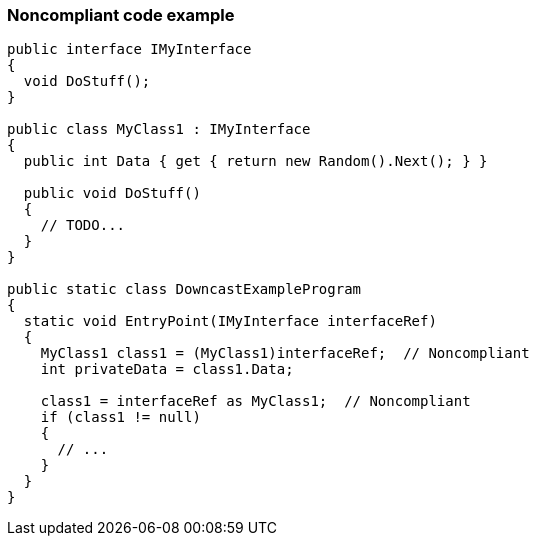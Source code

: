=== Noncompliant code example

[source,text]
----
public interface IMyInterface
{
  void DoStuff();
}

public class MyClass1 : IMyInterface
{
  public int Data { get { return new Random().Next(); } }

  public void DoStuff()
  {
    // TODO...
  }
}

public static class DowncastExampleProgram
{
  static void EntryPoint(IMyInterface interfaceRef)
  {
    MyClass1 class1 = (MyClass1)interfaceRef;  // Noncompliant
    int privateData = class1.Data;

    class1 = interfaceRef as MyClass1;  // Noncompliant
    if (class1 != null)
    {
      // ...
    }
  }
}
----
